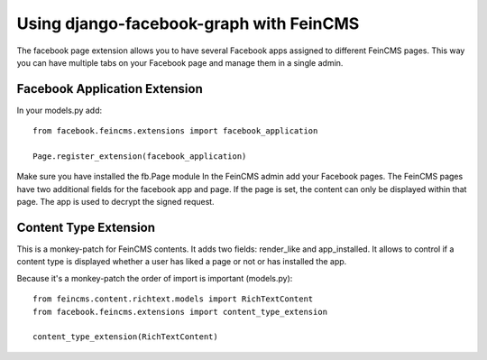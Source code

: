 Using django-facebook-graph with FeinCMS
========================================

The facebook page extension allows you to have several Facebook apps assigned to
different FeinCMS pages. This way you can have multiple tabs on your Facebook page
and manage them in a single admin.


Facebook Application Extension
------------------------------

In your models.py add::

    from facebook.feincms.extensions import facebook_application

    Page.register_extension(facebook_application)


Make sure you have installed the fb.Page module
In the FeinCMS admin add your Facebook pages. The FeinCMS pages have two additional fields
for the facebook app and page. If the page is set, the content can only be displayed within
that page.
The app is used to decrypt the signed request.


Content Type Extension
----------------------

This is a monkey-patch for FeinCMS contents. It adds two fields: render_like and app_installed.
It allows to control if a content type is displayed whether a user has liked a page or not
or has installed the app.

Because it's a monkey-patch the order of import is important (models.py)::

    from feincms.content.richtext.models import RichTextContent
    from facebook.feincms.extensions import content_type_extension

    content_type_extension(RichTextContent)


